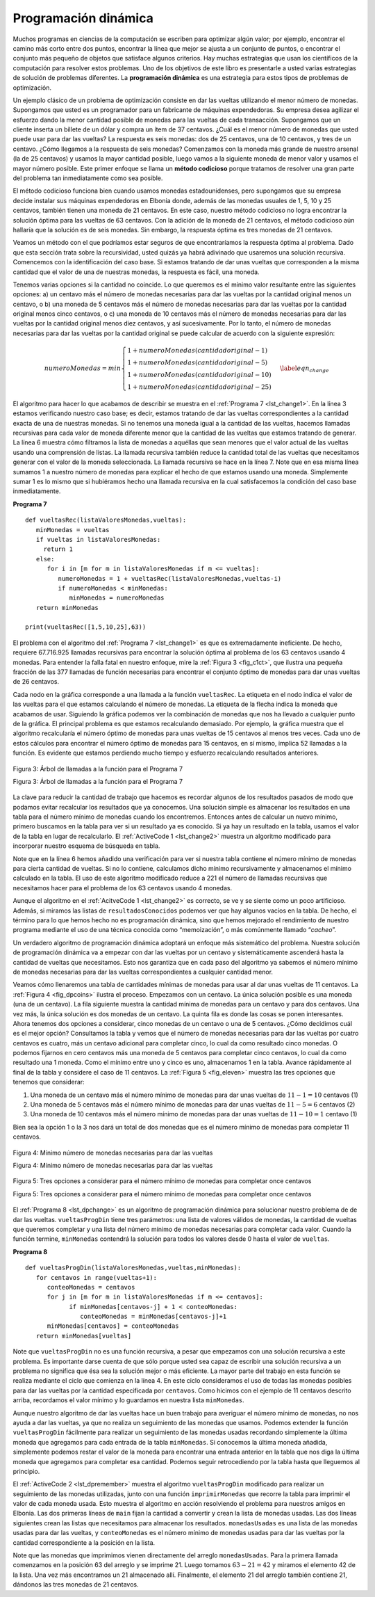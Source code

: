 ..  Copyright (C)  Brad Miller, David Ranum
    This work is licensed under the Creative Commons Attribution-NonCommercial-ShareAlike 4.0 International License. To view a copy of this license, visit http://creativecommons.org/licenses/by-nc-sa/4.0/.


Programación dinámica
---------------------

Muchos programas en ciencias de la computación se escriben para optimizar algún valor; por ejemplo, encontrar el camino más corto entre dos puntos, encontrar la línea que mejor se ajusta a un conjunto de puntos, o encontrar el conjunto más pequeño de objetos que satisface algunos criterios. Hay muchas estrategias que usan los científicos de la computación para resolver estos problemas. Uno de los objetivos de este libro es presentarle a usted varias estrategias de solución de problemas diferentes. La **programación dinámica** es una estrategia para estos tipos de problemas de optimización.

.. Many programs in computer science are written to optimize some value; for example, find the shortest path between two points, find the line that best fits a set of points, or find the smallest set of objects that satisfies some criteria. There are many strategies that computer scientists use to solve these problems. One of the goals of this book is to expose you to several different problem solving strategies. **Dynamic programming** is one strategy for these types of optimization problems.

Un ejemplo clásico de un problema de optimización consiste en dar las vueltas utilizando el menor número de monedas. Supongamos que usted es un programador para un fabricante de máquinas expendedoras. Su empresa desea agilizar el esfuerzo dando la menor cantidad posible de monedas para las vueltas de cada transacción. Supongamos que un cliente inserta un billete de un dólar y compra un ítem de 37 centavos. ¿Cuál es el menor número de monedas que usted puede usar para dar las vueltas? La respuesta es seis monedas: dos de 25 centavos, una de 10 centavos, y tres de un centavo. ¿Cómo llegamos a la respuesta de seis monedas? Comenzamos con la moneda más grande de nuestro arsenal (la de 25 centavos) y usamos la mayor cantidad posible, luego vamos a la siguiente moneda de menor valor y usamos el mayor número posible. Este primer enfoque se llama un **método codicioso** porque tratamos de resolver una gran parte del problema tan inmediatamente como sea posible.

.. A classic example of an optimization problem involves making change using the fewest coins. Suppose you are a programmer for a vending machine manufacturer. Your company wants to streamline effort by giving out the fewest possible coins in change for each transaction. Suppose a customer puts in a dollar bill and purchases an item for 37 cents. What is the smallest number of coins you can use to make change? The answer is six coins: two quarters, one dime, and three pennies. How did we arrive at the answer of six coins? We start with the largest coin in our arsenal (a quarter) and use as many of those as possible, then we go to the next lowest coin value and use as many of those as possible. This first approach is called a **greedy method** because we try to solve as big a piece of the problem as possible right away.

El método codicioso funciona bien cuando usamos monedas estadounidenses, pero supongamos que su empresa decide instalar sus máquinas expendedoras en Elbonia donde, además de las monedas usuales de 1, 5, 10 y 25 centavos, también tienen una moneda de 21 centavos. En este caso, nuestro método codicioso no logra encontrar la solución óptima para las vueltas de 63 centavos. Con la adición de la moneda de 21 centavos, el método codicioso aún hallaría que la solución es de seis monedas. Sin embargo, la respuesta óptima es tres monedas de 21 centavos.

.. The greedy method works fine when we are using U.S. coins, but suppose that your company decides to deploy its vending machines in Lower Elbonia where, in addition to the usual 1, 5, 10, and 25 cent coins they also have a 21 cent coin. In this instance our greedy method fails to find the optimal solution for 63 cents in change. With the addition of the 21 cent coin the greedy method would still find the solution to be six coins. However, the optimal answer is three 21 cent pieces.

Veamos un método con el que podríamos estar seguros de que encontraríamos la respuesta óptima al problema. Dado que esta sección trata sobre la recursividad, usted quizás ya habrá adivinado que usaremos una solución recursiva. Comencemos con la identificación del caso base. Si estamos tratando de dar unas vueltas que corresponden a la misma cantidad que el valor de una de nuestras monedas, la respuesta es fácil, una moneda.

.. Let’s look at a method where we could be sure that we would find the optimal answer to the problem. Since this section is about recursion, you may have guessed that we will use a recursive solution. Let’s start with identifying the base case. If we are trying to make change for the same amount as the value of one of our coins, the answer is easy, one coin.

Tenemos varias opciones si la cantidad no coincide. Lo que queremos es el mínimo valor resultante entre las siguientes opciones: a) un centavo más el número de monedas necesarias para dar las vueltas por la cantidad original menos un centavo, o b) una moneda de 5 centavos más el número de monedas necesarias para dar las vueltas por la cantidad original menos cinco centavos, o c) una moneda de 10 centavos más el número de monedas necesarias para dar las vueltas por la cantidad original menos diez centavos, y así sucesivamente. Por lo tanto, el número de monedas necesarias para dar las vueltas por la cantidad original se puede calcular de acuerdo con la siguiente expresión:

.. If the amount does not match we have several options. What we want is the minimum of a penny plus the number of coins needed to make change for the original amount minus a penny, or a nickel plus the number of coins needed to make change for the original amount minus five cents, or a dime plus the number of coins needed to make change for the original amount minus ten cents, and so on. So the number of coins needed to make change for the original amount can be computed according to the following: 

.. math::

      numeroMonedas =
   min
   \begin{cases}
   1 + numeroMonedas(cantidad original - 1) \\
   1 + numeroMonedas(cantidad original - 5) \\
   1 + numeroMonedas(cantidad original - 10) \\
   1 + numeroMonedas(cantidad original - 25)
   \end{cases}
   \label{eqn_change}

El algoritmo para hacer lo que acabamos de describir se muestra en el :ref:`Programa 7 <lst_change1>`. En la línea 3 estamos verificando nuestro caso base; es decir, estamos tratando de dar las vueltas correspondientes a la cantidad exacta de una de nuestras monedas. Si no tenemos una moneda igual a la cantidad de las vueltas, hacemos llamadas recursivas para cada valor de moneda diferente menor que la cantidad de las vueltas que estamos tratando de generar. La línea 6 muestra cómo filtramos la lista de monedas a aquéllas que sean menores que el valor actual de las vueltas usando una comprensión de listas. La llamada recursiva también reduce la cantidad total de las vueltas que necesitamos generar con el valor de la moneda seleccionada. La llamada recursiva se hace en la línea 7. Note que en esa misma línea sumamos 1 a nuestro número de monedas para explicar el hecho de que estamos usando una moneda. Simplemente sumar 1 es lo mismo que si hubiéramos hecho una llamada recursiva en la cual satisfacemos la condición del caso base inmediatamente.

.. The algorithm for doing what we have just described is shown in :ref:`Listing 7 <lst_change1>`. In line 3 we are checking our base case; that is, we are trying to make change in the exact amount of one of our coins. If we do not have a coin equal to the amount of change, we make recursive calls for each different coin value less than the amount of change we are trying to make. Line 6 shows how we filter the list of coins to those less than the current value of change using a list comprehension. The recursive call also reduces the total amount of change we need to make by the value of the coin selected. The recursive call is made in line 7. Notice that on that same line we add 1 to our number of coins to account for the fact that we are using a coin. Just adding 1 is the same as if we had made a recursive call asking where we satisfy the base case condition immediately.

.. _lst_change1:


.. highlight:: python
    :linenothreshold: 5

**Programa 7**

::

    def vueltasRec(listaValoresMonedas,vueltas):
       minMonedas = vueltas
       if vueltas in listaValoresMonedas:
         return 1
       else:
          for i in [m for m in listaValoresMonedas if m <= vueltas]:
             numeroMonedas = 1 + vueltasRec(listaValoresMonedas,vueltas-i)
             if numeroMonedas < minMonedas:
                minMonedas = numeroMonedas
       return minMonedas

    print(vueltasRec([1,5,10,25],63))


.. highlight:: python
    :linenothreshold: 500

El problema con el algoritmo del :ref:`Programa 7 <lst_change1>` es que es extremadamente ineficiente. De hecho, requiere 67.716.925 llamadas recursivas para encontrar la solución óptima al problema de los 63 centavos usando 4 monedas. Para entender la falla fatal en nuestro enfoque, mire la :ref:`Figura 3 <fig_c1ct>`, que ilustra una pequeña fracción de las 377 llamadas de función necesarias para encontrar el conjunto óptimo de monedas para dar unas vueltas de 26 centavos.

.. The trouble with the algorithm in :ref:`Listing 7 <lst_change1>` is that it is extremely inefficient. In fact, it takes 67,716,925 recursive calls to find the optimal solution to the 4 coins, 63 cents problem! To understand the fatal flaw in our approach look at :ref:`Figure 5 <fig_c1ct>`, which illustrates a small fraction of the 377 function calls needed to find the optimal set of coins to make change for 26 cents.

Cada nodo en la gráfica corresponde a una llamada a la función ``vueltasRec``. La etiqueta en el nodo indica el valor de las vueltas para el que estamos calculando el número de monedas. La etiqueta de la flecha indica la moneda que acabamos de usar. Siguiendo la gráfica podemos ver la combinación de monedas que nos ha llevado a cualquier punto de la gráfica. El principal problema es que estamos recalculando demasiado. Por ejemplo, la gráfica muestra que el algoritmo recalcularía el número óptimo de monedas para unas vueltas de 15 centavos al menos tres veces. Cada uno de estos cálculos para encontrar el número óptimo de monedas para 15 centavos, en sí mismo, implica 52 llamadas a la función. Es evidente que estamos perdiendo mucho tiempo y esfuerzo recalculando resultados anteriores.

.. Each node in the graph corresponds to a call to ``vueltasRec``. The label on the node indicates the amount of change for which we are computing the number of coins. The label on the arrow indicates the coin that we just used. By following the graph we can see the combination of coins that got us to any point in the graph. The main problem is that we are re-doing too many calculations. For example, the graph shows that the algorithm would recalculate the optimal number of coins to make change for 15 cents at least three times. Each of these computations to find the optimal number of coins for 15 cents itself takes 52 function calls. Clearly we are wasting a lot of time and effort recalculating old results.

.. _fig_c1ct:

.. figure:: Figures/callTree.png
   :align: center
   :width: 100%
   :alt: image

   Figura 3: Árbol de llamadas a la función para el Programa 7

   Figura 3: Árbol de llamadas a la función para el Programa 7

La clave para reducir la cantidad de trabajo que hacemos es recordar algunos de los resultados pasados de modo que podamos evitar recalcular los resultados que ya conocemos. Una solución simple es almacenar los resultados en una tabla para el número mínimo de monedas cuando los encontremos. Entonces antes de calcular un nuevo mínimo, primero buscamos en la tabla para ver si un resultado ya es conocido. Si ya hay un resultado en la tabla, usamos el valor de la tabla en lugar de recalcularlo. El :ref:`ActiveCode 1 <lst_change2>` muestra un algoritmo modificado para incorporar nuestro esquema de búsqueda en tabla.

.. The key to cutting down on the amount of work we do is to remember some of the past results so we can avoid recomputing results we already know. A simple solution is to store the results for the minimum number of coins in a table when we find them. Then before we compute a new minimum, we first check the table to see if a result is already known. If there is already a result in the table, we use the value from the table rather than recomputing. :ref:`ActiveCode 1 <lst_change2>` shows a modified algorithm to incorporate our table lookup scheme.


.. activecode:: lst_change2
    :caption: Conteo recursivo de monedas con búsqueda en tabla
    :nocodelens:

    def vueltasRecB(listaValoresMonedas,vueltas,resultadosConocidos):
       minMonedas = vueltas
       if vueltas in listaValoresMonedas:   
          resultadosConocidos[vueltas] = 1
          return 1
       elif resultadosConocidos[vueltas] > 0:
          return resultadosConocidos[vueltas]
       else:
           for i in [m for m in listaValoresMonedas if m <= vueltas]:
             numeroMonedas = 1 + vueltasRecB(listaValoresMonedas, vueltas-i, 
                                  resultadosConocidos)
             if numeroMonedas < minMonedas:
                minMonedas = numeroMonedas
                resultadosConocidos[vueltas] = minMonedas
       return minMonedas

    print(vueltasRecB([1,5,10,25],63,[0]*64))

Note que en la línea 6 hemos añadido una verificación para ver si nuestra tabla contiene el número mínimo de monedas para cierta cantidad de vueltas. Si no lo contiene, calculamos dicho mínimo recursivamente y almacenamos el mínimo calculado en la tabla. El uso de este algoritmo modificado reduce a 221 el número de llamadas recursivas que necesitamos hacer para el problema de los 63 centavos usando 4 monedas.

.. Notice that in line 6 we have added a test to see if our table contains the minimum number of coins for a certain amount of change. If it does not, we compute the minimum recursively and store the computed minimum in the table. Using this modified algorithm reduces the number of recursive calls we need to make for the four coin, 63 cent problem to 221 calls!

Aunque el algoritmo en el :ref:`AcitveCode 1 <lst_change2>` es correcto, se ve y se siente como un poco artificioso. Además, si miramos las listas de ``resultadosConocidos`` podemos ver que hay algunos vacíos en la tabla. De hecho, el término para lo que hemos hecho no es programación dinámica, sino que hemos mejorado el rendimiento de nuestro programa mediante el uso de una técnica conocida como “memoización”, o más comúnmente llamado “*cacheo*”.

.. Although the algorithm in :ref:`AcitveCode 1 <lst_change2>` is correct, it looks and feels like a bit of a hack.  Also, if we look at the ``resultadosConocidos`` lists we can see that there are some holes in the table. In fact the term for what we have done is not dynamic programming but rather we have improved the performance of our program by using a technique known as “memoization,” or more commonly called “caching.”

Un verdadero algoritmo de programación dinámica adoptará un enfoque más sistemático del problema. Nuestra solución de programación dinámica va a empezar con dar las vueltas por un centavo y sistemáticamente ascenderá hasta la cantidad de vueltas que necesitamos. Esto nos garantiza que en cada paso del algoritmo ya sabemos el número mínimo de monedas necesarias para dar las vueltas correspondientes a cualquier cantidad menor.

.. A truly dynamic programming algorithm will take a more systematic approach to the problem. Our dynamic programming solution is going to start with making change for one cent and systematically work its way up to the amount of change we require. This guarantees us that at each step of the algorithm we already know the minimum number of coins needed to make change for any smaller amount.

Veamos cómo llenaremos una tabla de cantidades mínimas de monedas para usar al dar unas vueltas de 11 centavos. La :ref:`Figura 4 <fig_dpcoins>` ilustra el proceso. Empezamos con un centavo. La única solución posible es una moneda (una de un centavo). La fila siguiente muestra la cantidad mínima de monedas para un centavo y para dos centavos. Una vez más, la única solución es dos monedas de un centavo. La quinta fila es donde las cosas se ponen interesantes. Ahora tenemos dos opciones a considerar, cinco monedas de un centavo o una de 5 centavos. ¿Cómo decidimos cuál es el mejor opción? Consultamos la tabla y vemos que el número de monedas necesarias para dar las vueltas por cuatro centavos es cuatro, más un centavo adicional para completar cinco, lo cual da como resultado cinco monedas. O podemos fijarnos en cero centavos más una moneda de 5 centavos para completar cinco centavos, lo cual da como resultado una 1 moneda. Como el mínimo entre uno y cinco es uno, almacenamos 1 en la tabla. Avance rápidamente al final de la tabla y considere el caso de 11 centavos. La :ref:`Figura 5 <fig_eleven>` muestra las tres opciones que tenemos que considerar:

.. Let’s look at how we would fill in a table of minimum coins to use in making change for 11 cents. :ref:`Figure 4 <fig_dpcoins>` illustrates the process. We start with one cent. The only solution possible is one coin (a penny). The next row shows the minimum for one cent and two cents. Again, the only solution is two pennies. The fifth row is where things get interesting. Now we have two options to consider, five pennies or one nickel. How do we decide which is best? We consult the table and see that the number of coins needed to make change for four cents is four, plus one more penny to make five, equals five coins. Or we can look at zero cents plus one more nickel to make five cents equals 1 coin. Since the minimum of one and five is one we store 1 in the table. Fast forward again to the end of the table and consider 11 cents. :ref:`Figure 5 <fig_eleven>` shows the three options that we have to consider:

#. Una moneda de un centavo más el número mínimo de monedas para dar unas vueltas de :math:`11-1 = 10` centavos (1)

#. Una moneda de 5 centavos más el número mínimo de monedas para dar unas vueltas de :math:`11 - 5 = 6` centavos (2)

#. Una moneda de 10 centavos más el número mínimo de monedas para dar unas vueltas de :math:`11 - 10 = 1` centavo (1)

Bien sea la opción 1 o la 3 nos dará un total de dos monedas que es el número mínimo de monedas para completar 11 centavos.

.. Either option 1 or 3 will give us a total of two coins which is the minimum number of coins for 11 cents.

.. _fig_dpcoins:

.. figure:: Figures/changeTable.png
   :align: center
   :alt: image
       
   Figura 4: Mínimo número de monedas necesarias para dar las vueltas

   Figura 4: Mínimo número de monedas necesarias para dar las vueltas

.. _fig_eleven:

.. figure:: Figures/elevenCents.png
   :align: center
   :alt: image

   Figura 5: Tres opciones a considerar para el número mínimo de monedas para completar once centavos

   Figura 5: Tres opciones a considerar para el número mínimo de monedas para completar once centavos

El :ref:`Programa 8 <lst_dpchange>` es un algoritmo de programación dinámica para solucionar nuestro problema de de dar las vueltas. ``vueltasProgDin`` tiene tres parámetros: una lista de valores válidos de monedas, la cantidad de vueltas que queremos completar y una lista del número mínimo de monedas necesarias para completar cada valor. Cuando la función termine, ``minMonedas`` contendrá la solución para todos los valores desde 0 hasta el valor de ``vueltas``.

.. :ref:`Listing 8 <lst_dpchange>` is a dynamic programming algorithm to solve our change-making problem. ``vueltasProgDin`` takes three parameters: a list of valid coin values, the amount of change we want to make, and a list of the minimum number of coins needed to make each value. When the function is done ``minMonedas`` will contain the solution for all values from 0 to the value of ``vueltas``.

.. _lst_dpchange:

**Programa 8**

::

    def vueltasProgDin(listaValoresMonedas,vueltas,minMonedas):
       for centavos in range(vueltas+1):
          conteoMonedas = centavos
          for j in [m for m in listaValoresMonedas if m <= centavos]:
                if minMonedas[centavos-j] + 1 < conteoMonedas:
                   conteoMonedas = minMonedas[centavos-j]+1
          minMonedas[centavos] = conteoMonedas
       return minMonedas[vueltas]

Note que ``vueltasProgDin`` no es una función recursiva, a pesar que empezamos con una solución recursiva a este problema. Es importante darse cuenta de que sólo porque usted sea capaz de escribir una solución recursiva a un problema no significa que ésa sea la solución mejor o más eficiente. La mayor parte del trabajo en esta función se realiza mediante el ciclo que comienza en la línea 4. En este ciclo consideramos el uso de todas las monedas posibles para dar las vueltas por la cantidad especificada por ``centavos``. Como hicimos con el ejemplo de 11 centavos descrito arriba, recordamos el valor mínimo y lo guardamos en nuestra lista ``minMonedas``.

.. Note that ``vueltasProgDin`` is not a recursive function, even though we started with a recursive solution to this problem. It is important to realize that just because you can write a recursive solution to a problem does not mean it is the best or most efficient solution. The bulk of the work in this function is done by the loop that starts on line 4. In this loop we consider using all possible coins to make change for the amount specified by ``centavos``. Like we did for the 11 cent example above, we remember the minimum value and store it in our ``minMonedas`` list.

Aunque nuestro algoritmo de dar las vueltas hace un buen trabajo para averiguar el número mínimo de monedas, no nos ayuda a dar las vueltas, ya que no realiza un seguimiento de las monedas que usamos. Podemos extender la función ``vueltasProgDin`` fácilmente para realizar un seguimiento de las monedas usadas recordando simplemente la última moneda que agregamos para cada entrada de la tabla ``minMonedas``. Si conocemos la última moneda añadida, simplemente podemos restar el valor de la moneda para encontrar una entrada anterior en la tabla que nos diga la última moneda que agregamos para completar esa cantidad. Podemos seguir retrocediendo por la tabla hasta que lleguemos al principio.

.. Although our making change algorithm does a good job of figuring out the minimum number of coins, it does not help us make change since we do not keep track of the coins we use. We can easily extend ``vueltasProgDin`` to keep track of the coins used by simply remembering the last coin we add for each entry in the ``minMonedas`` table. If we know the last coin added, we can simply subtract the value of the coin to find a previous entry in the table that tells us the last coin we added to make that amount. We can keep tracing back through the table until we get to the beginning. 

El :ref:`ActiveCode 2 <lst_dpremember>` muestra el algoritmo ``vueltasProgDin`` modificado para realizar un seguimiento de las monedas utilizadas, junto con una función ``imprimirMonedas`` que recorre la tabla para imprimir el valor de cada moneda usada. Esto muestra el algoritmo en acción resolviendo el problema para nuestros amigos en Elbonia. Las dos primeras líneas de ``main`` fijan la cantidad a convertir y crean la lista de monedas usadas. Las dos líneas siguientes crean las listas que necesitamos para almacenar los resultados. ``monedasUsadas`` es una lista de las monedas usadas para dar las vueltas, y ``conteoMonedas`` es el número mínimo de monedas usadas para dar las vueltas por la cantidad correspondiente a la posición en la lista.

.. :ref:`ActiveCode 2 <lst_dpremember>` shows the ``vueltasProgDin`` algorithm modified to keep track of the coins used, along with a function ``imprimirMonedas`` that walks backward through the table to print out the value of each coin used. This shows the algorithm in action solving the problem for our friends in Lower Elbonia. The first two lines of ``main`` set the amount to be converted and create the list of coins used. The next two lines create the lists we need to store the results. ``monedasUsadas`` is a list of the coins used to make change, and ``conteoMonedas`` is the minimum number of coins used to make change for the amount corresponding to the position in the list.

Note que las monedas que imprimimos vienen directamente del arreglo ``monedasUsadas``. Para la primera llamada comenzamos en la posición 63 del arreglo y se imprime 21. Luego tomamos :math:`63 - 21 = 42` y miramos el elemento 42 de la lista. Una vez más encontramos un 21 almacenado allí. Finalmente, el elemento 21 del arreglo también contiene 21, dándonos las tres monedas de 21 centavos.

.. Notice that the coins we print out come directly from the ``monedasUsadas`` array. For the first call we start at array position 63 and print 21. Then we take :math:`63 - 21 = 42` and look at the 42nd element of the list. Once again we find a 21 stored there. Finally, element 21 of the array also contains 21, giving us the three 21 cent pieces.


.. activecode:: lst_dpremember
    :caption: Solución completa al problema de dar las vueltas
    :nocodelens:

    def vueltasProgDin(listaValoresMonedas,vueltas,minMonedas,monedasUsadas):
       for centavos in range(vueltas+1):
          conteoMonedas = centavos
          nuevaMoneda = 1
          for j in [m for m in listaValoresMonedas if m <= centavos]:  
                if minMonedas[centavos-j] + 1 < conteoMonedas:
                   conteoMonedas = minMonedas[centavos-j]+1
                   nuevaMoneda = j
          minMonedas[centavos] = conteoMonedas
          monedasUsadas[centavos] = nuevaMoneda
       return minMonedas[vueltas]

    def imprimirMonedas(monedasUsadas,vueltas):
       moneda = vueltas
       while moneda > 0:
          estaMoneda = monedasUsadas[moneda]
          print(estaMoneda)
          moneda = moneda - estaMoneda

    def main():
        cantidad = 63
        listaM = [1,5,10,21,25]
        monedasUsadas = [0]*(cantidad+1)
        conteoMonedas = [0]*(cantidad+1)
        
        print("Dar unas vueltas de",cantidad,"centavos requiere")
        print(vueltasProgDin(listaM,cantidad,conteoMonedas,monedasUsadas),"monedas")
        print("Tales monedas son:")
        imprimirMonedas(monedasUsadas,cantidad)
        print("La lista usada es la siguiente:")
        print(monedasUsadas)
        
    main()
        



